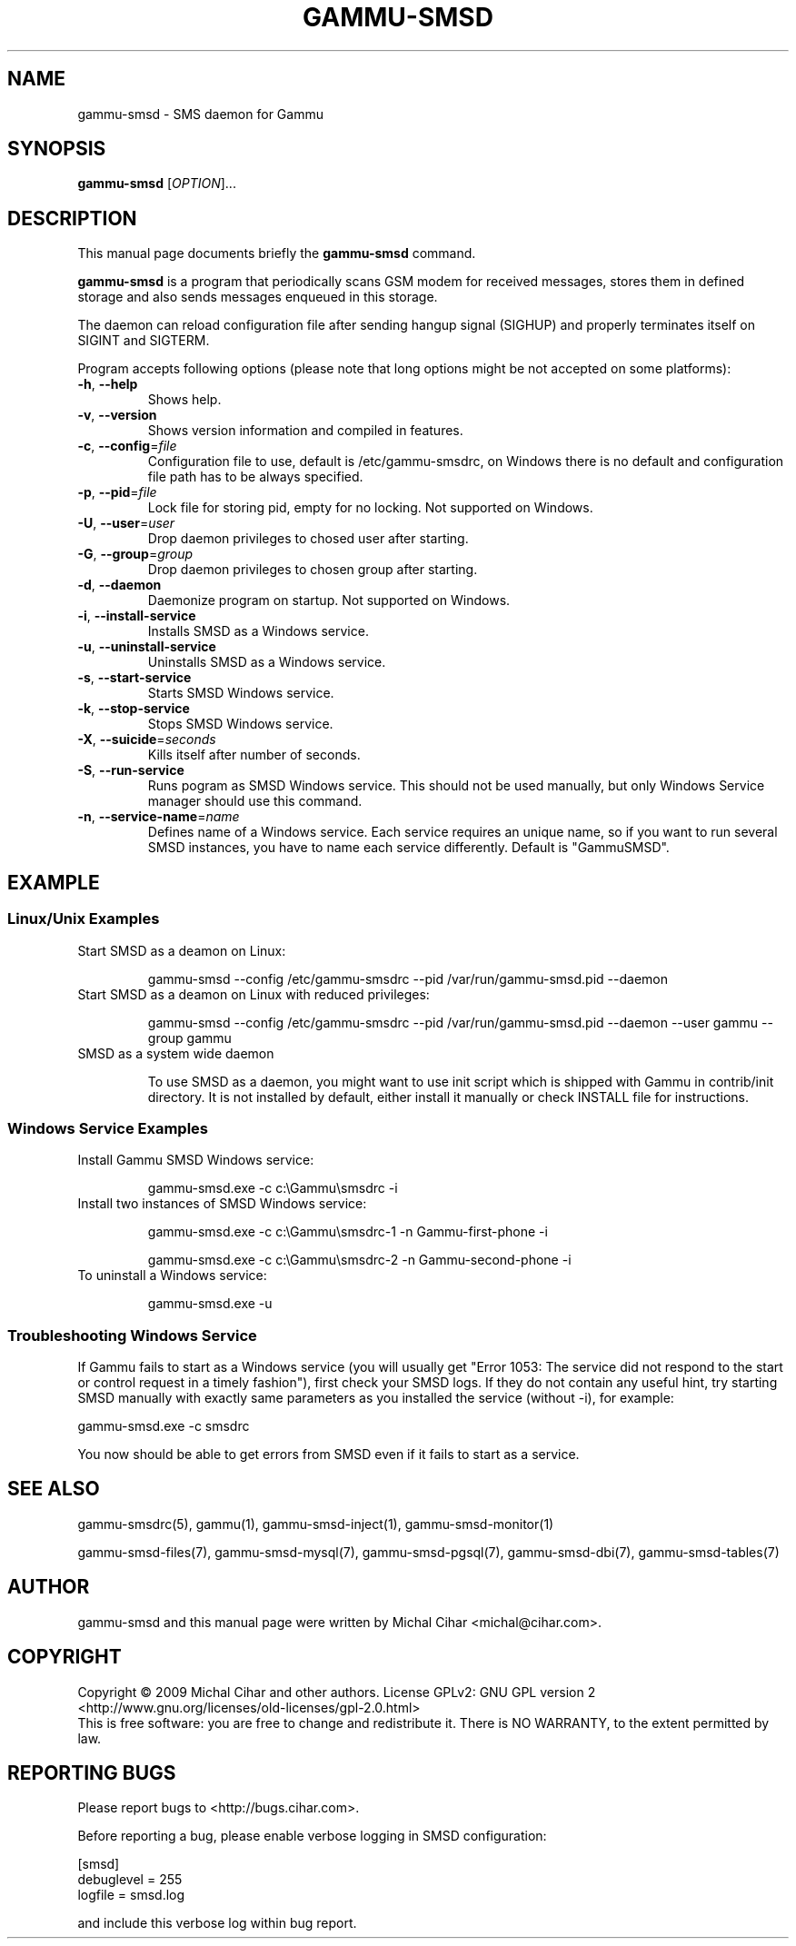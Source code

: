 .TH GAMMU-SMSD 1 "January  15, 2009" "Gammu 1.23.0" "Gammu Documentation"
.SH NAME
gammu\-smsd \- SMS daemon for Gammu
.SH SYNOPSIS
.B gammu\-smsd
[\fIOPTION\fR]...
.SH DESCRIPTION
This manual page documents briefly the
.B gammu\-smsd
command.
.PP
\fBgammu\-smsd\fP is a program that periodically scans GSM modem for received
messages, stores them in defined storage and also sends messages enqueued in
this storage.
.PP
The daemon can reload configuration file after sending hangup signal (SIGHUP)
and properly terminates itself on SIGINT and SIGTERM.
.PP
Program accepts following options (please note that long options might be not
accepted on some platforms):
.TP
\fB\-h\fR, \fB\-\-help\fR
Shows help.
.TP
\fB\-v\fR, \fB\-\-version\fR
Shows version information and compiled in features.
.TP
\fB\-c\fR, \fB\-\-config\fR=\fIfile\fR
Configuration file to use, default is /etc/gammu\-smsdrc, on Windows there is
no default and configuration file path has to be always specified.
.TP
\fB\-p\fR, \fB\-\-pid\fR=\fIfile\fR
Lock file for storing pid, empty for no locking. Not supported on Windows.
.TP
\fB\-U\fR, \fB\-\-user\fR=\fIuser\fR
Drop daemon privileges to chosed user after starting.
.TP
\fB\-G\fR, \fB\-\-group\fR=\fIgroup\fR
Drop daemon privileges to chosen group after starting.
.TP
\fB\-d\fR, \fB\-\-daemon\fR
Daemonize program on startup. Not supported on Windows.
.TP
\fB\-i\fR, \fB\-\-install\-service\fR
Installs SMSD as a Windows service.
.TP
\fB\-u\fR, \fB\-\-uninstall\-service\fR
Uninstalls SMSD as a Windows service.
.TP
\fB\-s\fR, \fB\-\-start\-service\fR
Starts SMSD Windows service.
.TP
\fB\-k\fR, \fB\-\-stop\-service\fR
Stops SMSD Windows service.
.TP
\fB\-X\fR, \fB\-\-suicide\fR=\fIseconds\fR
Kills itself after number of seconds.
.TP
\fB\-S\fR, \fB\-\-run\-service\fR
Runs pogram as SMSD Windows service. This should not be used manually, but
only Windows Service manager should use this command.
.TP
\fB\-n\fR, \fB\-\-service\-name\fR=\fIname\fR
Defines name of a Windows service. Each service requires an unique name, so if
you want to run several SMSD instances, you have to name each service
differently. Default is "GammuSMSD".

.SH EXAMPLE

.SS Linux/Unix Examples

.TP
Start SMSD as a deamon on Linux:

gammu\-smsd \-\-config /etc/gammu\-smsdrc \-\-pid /var/run/gammu\-smsd.pid \-\-daemon

.TP
Start SMSD as a deamon on Linux with reduced privileges:

gammu\-smsd \-\-config /etc/gammu\-smsdrc \-\-pid /var/run/gammu\-smsd.pid \-\-daemon \-\-user gammu \-\-group gammu

.TP
SMSD as a system wide daemon

To use SMSD as a daemon, you might want to use init script which is shipped
with Gammu in contrib/init directory. It is not installed by default, either
install it manually or check INSTALL file for instructions.

.SS Windows Service Examples

.TP
Install Gammu SMSD Windows service:

gammu\-smsd.exe \-c c:\\Gammu\\smsdrc \-i

.TP
Install two instances of SMSD Windows service:

gammu\-smsd.exe \-c c:\\Gammu\\smsdrc\-1 \-n Gammu\-first\-phone \-i

gammu\-smsd.exe \-c c:\\Gammu\\smsdrc\-2 \-n Gammu\-second\-phone \-i

.TP
To uninstall a Windows service:

gammu\-smsd.exe \-u

.SS Troubleshooting Windows Service

If Gammu fails to start as a Windows service (you will usually get "Error
1053: The service did not respond to the start or control request in a timely
fashion"), first check your SMSD logs. If they do not contain any useful hint,
try starting SMSD manually with exactly same parameters as you installed the
service (without \-i), for example:

    gammu-smsd.exe \-c smsdrc

You now should be able to get errors from SMSD even if it fails to start as a
service.

.SH SEE ALSO
gammu\-smsdrc(5), gammu(1), gammu\-smsd\-inject(1), gammu\-smsd\-monitor(1)

gammu\-smsd\-files(7), gammu\-smsd\-mysql(7), gammu\-smsd\-pgsql(7), gammu\-smsd\-dbi(7), gammu\-smsd\-tables(7)
.SH AUTHOR
gammu\-smsd and this manual page were written by Michal Cihar <michal@cihar.com>.
.SH COPYRIGHT
Copyright \(co 2009 Michal Cihar and other authors.
License GPLv2: GNU GPL version 2 <http://www.gnu.org/licenses/old\-licenses/gpl\-2.0.html>
.br
This is free software: you are free to change and redistribute it.
There is NO WARRANTY, to the extent permitted by law.
.SH REPORTING BUGS
Please report bugs to <http://bugs.cihar.com>.

Before reporting a bug, please enable verbose logging in SMSD configuration:

    [smsd]
    debuglevel = 255
    logfile = smsd.log

and include this verbose log within bug report.
